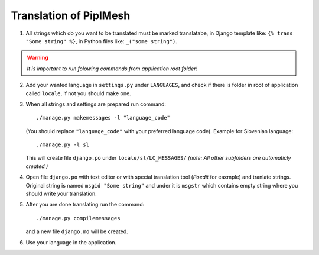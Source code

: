 Translation of PiplMesh
=======================

1. All strings which do you want to be translated must be marked translatabe,
   in Django template like: ``{% trans "Some string" %}``,
   in Python files like: ``_("some string")``.
   
.. warning:: *It is important to run folowing commands from application root folder!*

2. Add your wanted language in ``settings.py`` under ``LANGUAGES``, and check if there is folder
   in root of application called ``locale``, if not you should make one.

3. When all strings and settings are prepared run command::

       ./manage.py makemessages -l "language_code"
    
   (You should replace ``"language_code"`` with your preferred language code). 
   Example for Slovenian language::
   
       ./manage.py -l sl
   
   This will create file ``django.po`` under ``locale/sl/LC_MESSAGES/``
   `(note: All other subfolders are automaticly created.)`

4. Open file ``django.po`` with text editor or with special translation tool (`Poedit` for eaxmple)
   and tranlate strings. Original string is named ``msgid "Some string"`` and under it
   is ``msgstr`` which contains empty string where you should write your translation.

5. After you are done translating run the command::

       ./manage.py compilemessages
       
   and a new file ``django.mo`` will be created.
   
6. Use your language in the application.